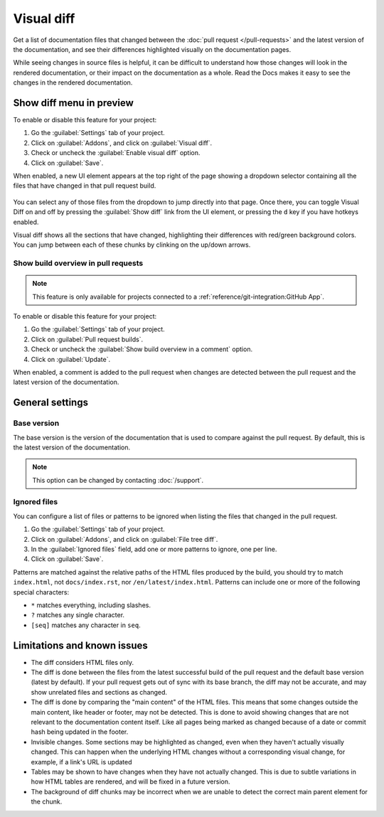 Visual diff
===========

Get a list of documentation files that changed between the :doc:`pull request </pull-requests>` and the latest version of the documentation,
and see their differences highlighted visually on the documentation pages.

While seeing changes in source files is helpful,
it can be difficult to understand how those changes will look in the rendered documentation,
or their impact on the documentation as a whole.
Read the Docs makes it easy to see the changes in the rendered documentation.

Show diff menu in preview
-------------------------

To enable or disable this feature for your project:

#. Go the :guilabel:`Settings` tab of your project.
#. Click on :guilabel:`Addons`, and click on :guilabel:`Visual diff`.
#. Check or uncheck the :guilabel:`Enable visual diff` option.
#. Click on :guilabel:`Save`.

When enabled, a new UI element appears at the top right of the page showing a dropdown selector containing all the files that have changed in that pull request build.

.. figure:: /img/screenshot-viz-diff-ui.png
   :width: 80%

You can select any of those files from the dropdown to jump directly into that page.
Once there, you can toggle Visual Diff on and off by pressing the :guilabel:`Show diff` link from the UI element, or pressing the ``d`` key if you have hotkeys enabled.

Visual diff shows all the sections that have changed, highlighting their differences with red/green background colors.
You can jump between each of these chunks by clinking on the up/down arrows.

Show build overview in pull requests
~~~~~~~~~~~~~~~~~~~~~~~~~~~~~~~~~~~~

.. note::

   This feature is only available for projects connected to a :ref:`reference/git-integration:GitHub App`.

To enable or disable this feature for your project:

#. Go the :guilabel:`Settings` tab of your project.
#. Click on :guilabel:`Pull request builds`.
#. Check or uncheck the :guilabel:`Show build overview in a comment` option.
#. Click on :guilabel:`Update`.

When enabled, a comment is added to the pull request when changes are detected between the pull request and the latest version of the documentation.

.. figure:: /img/build-overview-comment.png

General settings
----------------

Base version
~~~~~~~~~~~~

The base version is the version of the documentation that is used to compare against the pull request.
By default, this is the latest version of the documentation.

.. note::

   This option can be changed by contacting :doc:`/support`.

Ignored files
~~~~~~~~~~~~~

You can configure a list of files or patterns to be ignored when listing the files that changed in the pull request.

#. Go the :guilabel:`Settings` tab of your project.
#. Click on :guilabel:`Addons`, and click on :guilabel:`File tree diff`.
#. In the :guilabel:`Ignored files` field, add one or more patterns to ignore, one per line.
#. Click on :guilabel:`Save`.

Patterns are matched against the relative paths of the HTML files produced by the build,
you should try to match ``index.html``, not ``docs/index.rst``, nor ``/en/latest/index.html``.
Patterns can include one or more of the following special characters:

- ``*`` matches everything, including slashes.
- ``?`` matches any single character.
- ``[seq]`` matches any character in ``seq``.

Limitations and known issues
----------------------------

- The diff considers HTML files only.
- The diff is done between the files from the latest successful build of the pull request and the default base version (latest by default).
  If your pull request gets out of sync with its base branch, the diff may not be accurate, and may show unrelated files and sections as changed.
- The diff is done by comparing the "main content" of the HTML files.
  This means that some changes outside the main content, like header or footer, may not be detected.
  This is done to avoid showing changes that are not relevant to the documentation content itself.
  Like all pages being marked as changed because of a date or commit hash being updated in the footer.
- Invisible changes. Some sections may be highlighted as changed, even when they haven't actually visually changed.
  This can happen when the underlying HTML changes without a corresponding visual change, for example, if a link's URL is updated
- Tables may be shown to have changes when they have not actually changed.
  This is due to subtle variations in how HTML tables are rendered, and will be fixed in a future version.
- The background of diff chunks may be incorrect when we are unable to detect the correct main parent element for the chunk.
